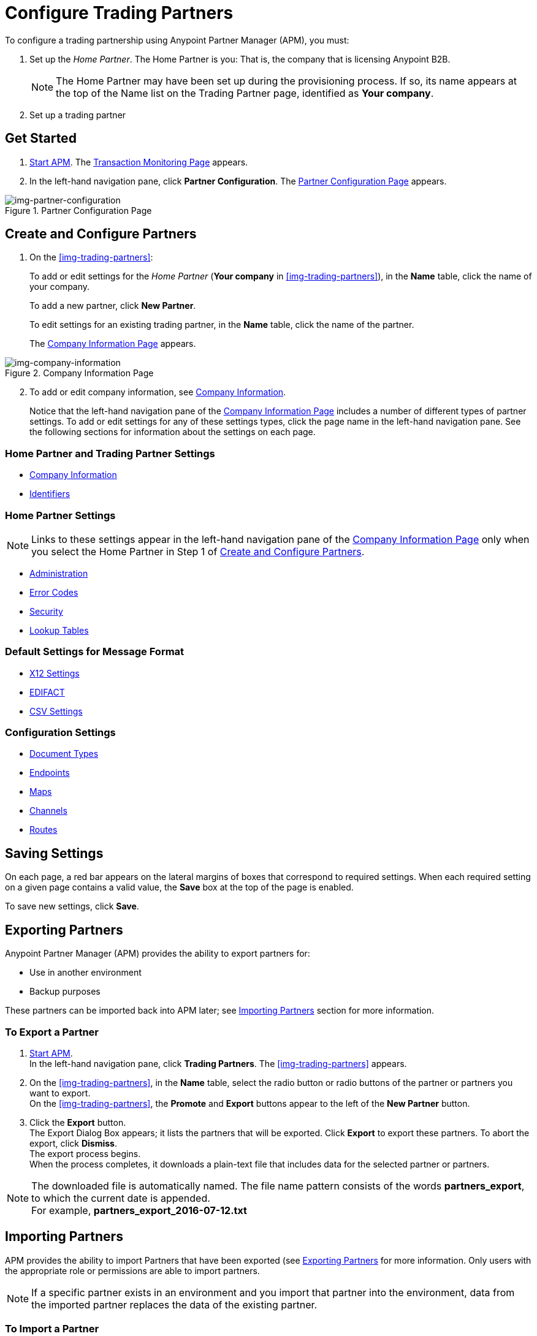 

= Configure Trading Partners

:keywords: b2b, portal, partner, manager


To configure a trading partnership using Anypoint Partner Manager (APM), you must:

. Set up the _Home Partner_. The Home Partner is you: That is, the company that is licensing Anypoint B2B.
+
NOTE: The Home Partner may have been set up during the provisioning process. If so, its name appears at the top of the Name list on the Trading Partner page, identified as *Your company*.

. Set up a trading partner

== Get Started

. link:/anypoint-b2b/anypoint-partner-manager#start-anypoint-manager[Start APM].
The <<anypoint-partner-manager.adoc#img-apm-start,Transaction Monitoring Page>> appears.
. In the left-hand navigation pane, click *Partner Configuration*.
The xref:img-partner-configuration[] appears.


[[img-partner-configuration]]
image::trading-partners.png[img-partner-configuration,title="Partner Configuration Page"]

[start=2]

== Create and Configure Partners

. On the xref:img-trading-partners[]:
+
To add or edit settings for the _Home Partner_ (*Your company* in
xref:img-trading-partners[]), in the *Name* table, click the name of your company.
+
To add a new partner, click *New Partner*.
+
To edit settings for an existing trading partner, in the *Name* table, click the name of the partner.
+
The xref:img-company-information[] appears.



[[img-company-information]]
image::company-information.png[img-company-information,title="Company Information Page"]

[start=2]

. To add or edit company information, see link:/anypoint-b2b/company-information[Company Information].
+
Notice that the left-hand navigation pane of the xref:img-company-information[] includes a number of different types of partner settings.
To add or edit settings for any of these settings types, click the page name in the left-hand navigation pane. See the following sections for information about the settings on each page.

=== Home Partner and Trading Partner Settings
** link:/anypoint-b2b/company-information[Company Information]
** link:/anypoint-b2b/identifiers[Identifiers]

=== Home Partner Settings

NOTE: Links to these settings appear in the  left-hand navigation pane of the xref:img-company-information[] only when you select the Home Partner in Step 1 of <<Create and Configure Partners>>.

** link:/anypoint-b2b/administration[Administration]
** link:/anypoint-b2b/error-codes[Error Codes]
** link:/anypoint-b2b/security[Security]
** link:/anypoint-b2b/lookup-tables[Lookup Tables]


=== Default Settings for Message Format
** link:/anypoint-b2b/x12-settings[X12 Settings]
** link:/anypoint-b2b/edifact-settings[EDIFACT]
** link:/anypoint-b2b/csv-settings[CSV Settings]

=== Configuration Settings
** link:/anypoint-b2b/document-types[Document Types]
** link:/anypoint-b2b/endpoints[Endpoints]
** link:/anypoint-b2b/maps[Maps]
** link:/anypoint-b2b/channels[Channels]
** link:/anypoint-b2b/routes[Routes]

== Saving Settings

On each page, a red bar appears on the lateral margins of boxes that correspond to required settings. When each required setting on a given page contains a valid value, the *Save* box at the top of the page is enabled.

To save new settings, click *Save*.

== Exporting Partners

Anypoint Partner Manager (APM) provides the ability to export partners for:

* Use in another environment
* Backup purposes

These partners can be imported back into APM later; see <<Importing Partners>> section for more information.

=== To Export a Partner

. link:/anypoint-b2b/anypoint-partner-manager#start-anypoint-manager[Start APM]. +
In the left-hand navigation pane, click *Trading Partners*. The xref:img-trading-partners[] appears.
. On the xref:img-trading-partners[], in the *Name* table, select the radio button or radio buttons of the partner or partners you want to export. +
On the xref:img-trading-partners[], the *Promote* and *Export* buttons appear to the left of the *New Partner* button.
. Click the *Export* button. +
The Export Dialog Box appears; it lists the partners that will be exported.
Click *Export* to export these partners.
To abort the export, click *Dismiss*. +
The export process begins. +
When the process completes, it downloads a plain-text file that includes data for the selected partner or partners.

NOTE: The downloaded file is automatically named. The file name pattern consists of the words *partners_export*, to which the current date is appended. +
For example, *partners_export_2016-07-12.txt*


== Importing Partners

APM provides the ability to import Partners that have been exported (see <<Exporting Partners>> for more information.
Only users with the appropriate role or permissions are able to import partners.

NOTE: If a specific partner exists in an environment and you import that partner into the environment, data from the imported partner replaces the data of the existing partner.

=== To Import a Partner

. On the xref:img-trading-partners[], click the down arrow symbol at the right end of the *New Partner* button on the top right. +
The *Import* button appears.
. Click *Import*. +
The Import window appears, displaying a list of environments into which you can import an environment.
. To continue, select an environment from the *Choose Environment* list, then click *Next*. +
To end the process, click *Dismiss*.
. In the Import window, click *Choose File*. +
A file selection window appears. From the window, select the file that contains the data of the partner you want to import. +
Select the *Keep existing identifiers* box if you want the partner you are importing to keeps its identifiers. +
If, on the other hand, this box is deselected, then identifiers for this partner that already exist in the environment you selected in the previous step will not be over-written. +
Select the *Override Certificates* checkbox if you want the partner you are importing to keep its AS2 certificates. +
If this checkbox is deselected, then certificates for this partner that exist in the environment you selected in the previous step will not be over-written.
. Click *Import*.

== Promoting a Partner
APM provides the ability to _promote_ - that is, copy, a trading partner from one environment to another. For information about scenarios in which you might want to promote a partner, see link:/anypoint-b2b/scenarios#promotion-scenarios.


NOTE: Only users with the appropriate role or permissions will be able to promote partners.

=== To Promote a Partner

. On the xref:img-trading-partners[], click the down arrow symbol at the right end of the *New Partner* button on the top right. +
The *Promote* button appears.
. Click *Promote*. +
The Promote window appears, displaying a list of environments into which you can promote an environment.
. To continue, select an environment from the *Choose Environment* list, then click *Next*. +
To end the process, click *Dismiss*.
. In the Promote window, click *Choose File*. +
A file selection window appears. From the window, select the file that contains the data of the partner you want to promote. +
Select the *Keep existing identifiers* box if you want the partner you are Promoteing to keeps its identifiers. +
If, on the other hand, this box is deselected, then identifiers for this partner that already exist in the environment you selected in the previous step will not be over-written. +
Select the *Override Certificates* checkbox if you want the partner you are promoting to keep its AS2 certificates. +
If this checkbox is deselected, then certificates for this partner that exist in the environment you selected in the previous step will not be over-written.
. Click *Promote*.

